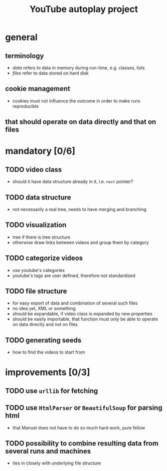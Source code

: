 #+STARTUP: indent
#+TITLE: YouTube autoplay project
* general
** terminology
- /data/ refers to data in memory during run-time, e.g. classes, lists
- /files/ refer to data stored on hard disk
** cookie management
- cookies must not influence the outcome in order to make runs reproducible
** that should operate on data directly and that on files  
* mandatory [0/6]
** TODO video class
- should it have data structure already in it, i.e. ~next~ pointer?
** TODO data structure 
- not necessarily a real tree, needs to have merging and branching
** TODO visualization
- tree if there is tree structure
- otherwise draw links between videos and group them by category
** TODO categorize videos
- use youtube's categories
- youtube's tags are user defined, therefore not standardized
** TODO file structure
- for easy export of data and combination of several such files
- no idea yet, XML or something
- should be expandable, if video class is expanded by new properties
- should be easily importable, that function must only be able to operate on data directly and not on files
** TODO generating seeds
- how to find the videos to start from
* improvements [0/3]
** TODO use ~urllib~ for fetching  
** TODO use ~HtmlParser~ or ~BeautifulSoup~ for parsing html
- that Manuel does not have to do so much hard work, pure fellow
** TODO possibility to combine resulting data from several runs and machines
- ties in closely with underlying file structure
